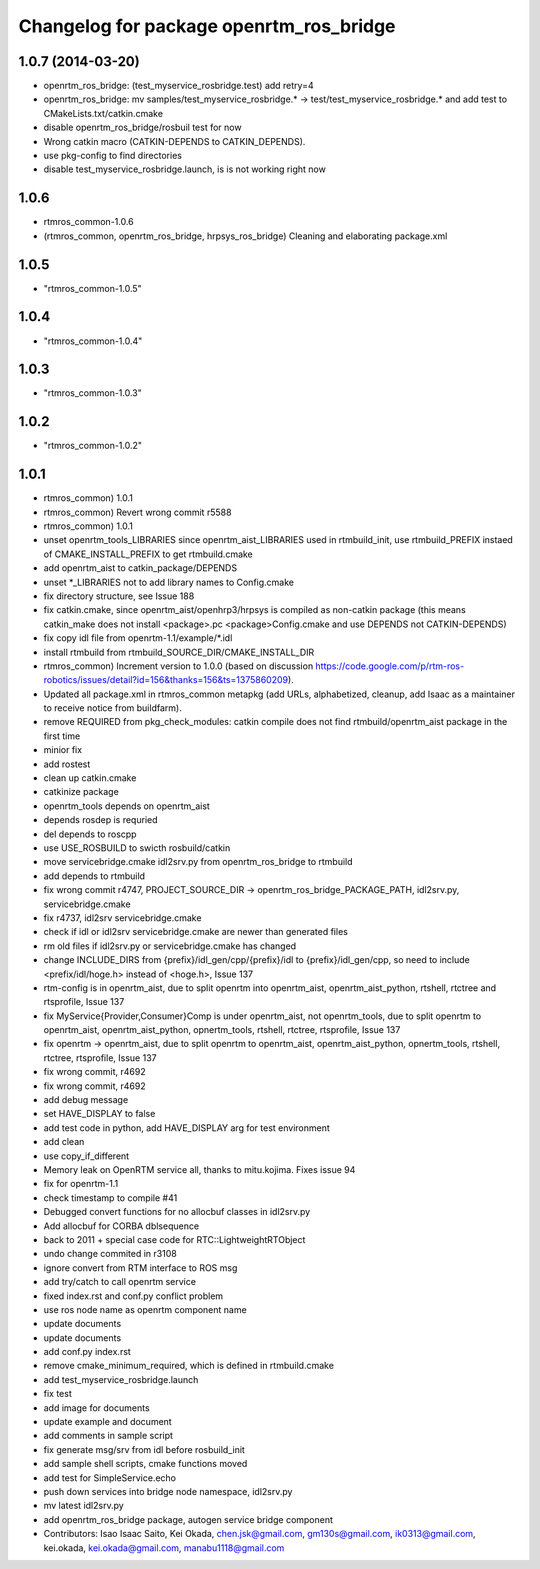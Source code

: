 ^^^^^^^^^^^^^^^^^^^^^^^^^^^^^^^^^^^^^^^^
Changelog for package openrtm_ros_bridge
^^^^^^^^^^^^^^^^^^^^^^^^^^^^^^^^^^^^^^^^

1.0.7 (2014-03-20)
------------------
* openrtm_ros_bridge: (test_myservice_rosbridge.test) add retry=4
* openrtm_ros_bridge: mv samples/test_myservice_rosbridge.* -> test/test_myservice_rosbridge.* and add test to CMakeLists.txt/catkin.cmake
* disable openrtm_ros_bridge/rosbuil test for now
* Wrong catkin macro (CATKIN-DEPENDS to CATKIN_DEPENDS).
* use pkg-config to find directories
* disable test_myservice_rosbridge.launch, is is not working right now

1.0.6
-----
* rtmros_common-1.0.6
* (rtmros_common, openrtm_ros_bridge, hrpsys_ros_bridge) Cleaning and elaborating package.xml

1.0.5
-----
* "rtmros_common-1.0.5"

1.0.4
-----
* "rtmros_common-1.0.4"

1.0.3
-----
* "rtmros_common-1.0.3"

1.0.2
-----
* "rtmros_common-1.0.2"

1.0.1
-----
* rtmros_common) 1.0.1
* rtmros_common) Revert wrong commit r5588
* rtmros_common) 1.0.1
* unset openrtm_tools_LIBRARIES since openrtm_aist_LIBRARIES used in rtmbuild_init, use rtmbuild_PREFIX instaed of CMAKE_INSTALL_PREFIX to get rtmbuild.cmake
* add openrtm_aist to catkin_package/DEPENDS
* unset \*_LIBRARIES not to add library names to Config.cmake
* fix directory structure, see Issue 188
* fix catkin.cmake, since openrtm_aist/openhrp3/hrpsys is compiled as non-catkin package (this means catkin_make does not install <package>.pc <package>Config.cmake and use DEPENDS not CATKIN-DEPENDS)
* fix copy idl file from openrtm-1.1/example/\*.idl
* install rtmbuild from rtmbuild_SOURCE_DIR/CMAKE_INSTALL_DIR
* rtmros_common) Increment version to 1.0.0 (based on discussion https://code.google.com/p/rtm-ros-robotics/issues/detail?id=156&thanks=156&ts=1375860209).
* Updated all package.xml in rtmros_common metapkg (add URLs, alphabetized, cleanup, add Isaac as a maintainer to receive notice from buildfarm).
* remove REQUIRED from pkg_check_modules: catkin compile does not find rtmbuild/openrtm_aist package in the first time
* minior fix
* add rostest
* clean up catkin.cmake
* catkinize package
* openrtm_tools depends on openrtm_aist
* depends rosdep is requried
* del depends to roscpp
* use USE_ROSBUILD to swicth rosbuild/catkin
* move servicebridge.cmake idl2srv.py from openrtm_ros_bridge to rtmbuild
* add depends to rtmbuild
* fix wrong commit r4747, PROJECT_SOURCE_DIR -> openrtm_ros_bridge_PACKAGE_PATH, idl2srv.py, servicebridge.cmake
* fix r4737,  idl2srv servicebridge.cmake
* check if idl or idl2srv servicebridge.cmake are newer than generated files
* rm old files if idl2srv.py or servicebridge.cmake has changed
* change INCLUDE_DIRS from {prefix}/idl_gen/cpp/{prefix}/idl to {prefix}/idl_gen/cpp, so need to include <prefix/idl/hoge.h> instead of <hoge.h>, Issue 137
* rtm-config is in openrtm_aist, due to split openrtm into openrtm_aist, openrtm_aist_python, rtshell, rtctree and rtsprofile, Issue 137
* fix MyService{Provider,Consumer}Comp is under openrtm_aist, not openrtm_tools, due to split openrtm to openrtm_aist, openrtm_aist_python, opnertm_tools, rtshell, rtctree, rtsprofile, Issue 137
* fix openrtm -> openrtm_aist, due to split openrtm to openrtm_aist, openrtm_aist_python, opnertm_tools, rtshell, rtctree, rtsprofile, Issue 137
* fix wrong commit, r4692
* fix wrong commit, r4692
* add debug message
* set HAVE_DISPLAY to false
* add test code in python, add HAVE_DISPLAY arg for test environment
* add clean
* use copy_if_different
* Memory leak on OpenRTM service all, thanks to mitu.kojima. Fixes issue 94
* fix for openrtm-1.1
* check timestamp to compile #41
* Debugged convert functions for no allocbuf classes in idl2srv.py
* Add allocbuf for CORBA dblsequence
* back to 2011 + special case code for RTC::LightweightRTObject
* undo change commited in r3108
* ignore convert from RTM interface to ROS msg
* add try/catch to call openrtm service
* fixed index.rst and conf.py conflict problem
* use ros node name as openrtm component name
* update documents
* update documents
* add conf.py index.rst
* remove cmake_minimum_required, which is defined in rtmbuild.cmake
* add test_myservice_rosbridge.launch
* fix test
* add image for documents
* update example and document
* add comments in sample script
* fix generate msg/srv from idl before rosbuild_init
* add sample shell scripts, cmake functions moved
* add test for SimpleService.echo
* push down services into bridge node namespace, idl2srv.py
* mv latest idl2srv.py
* add openrtm_ros_bridge package, autogen service bridge component
* Contributors: Isao Isaac Saito, Kei Okada, chen.jsk@gmail.com, gm130s@gmail.com, ik0313@gmail.com, kei.okada, kei.okada@gmail.com, manabu1118@gmail.com
